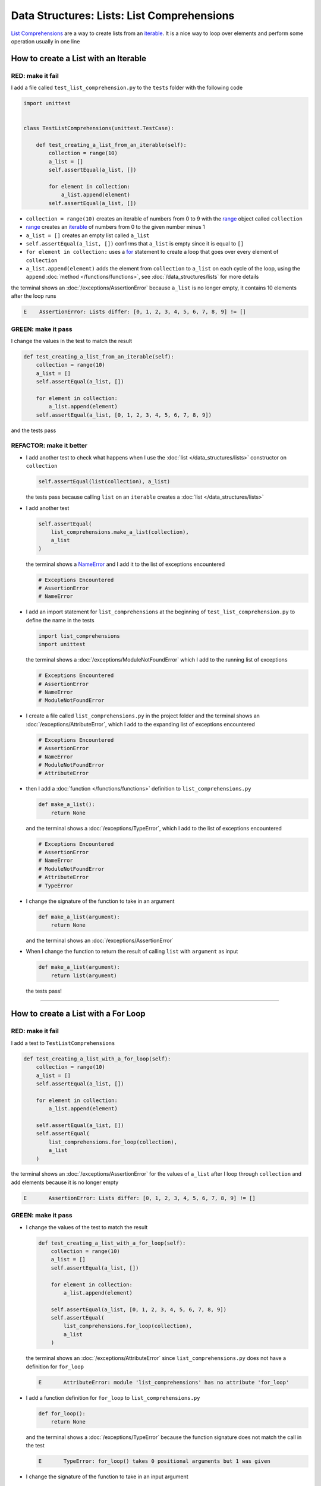 
Data Structures: Lists: List Comprehensions
============================================

`List Comprehensions <https://docs.python.org/3/tutorial/datastructures.html?highlight=list#list-comprehensions>`_ are a way to create lists from an `iterable <https://docs.python.org/3/glossary.html#term-iterable>`_. It is a nice way to loop over elements and perform some operation usually in one line

How to create a List with an Iterable
--------------------------------------

RED: make it fail
^^^^^^^^^^^^^^^^^

I add a file called ``test_list_comprehension.py`` to the ``tests`` folder with the following code

.. code-block:: python

  import unittest


  class TestListComprehensions(unittest.TestCase):

      def test_creating_a_list_from_an_iterable(self):
          collection = range(10)
          a_list = []
          self.assertEqual(a_list, [])

          for element in collection:
              a_list.append(element)
          self.assertEqual(a_list, [])

* ``collection = range(10)`` creates an iterable of numbers from 0 to 9 with the `range <https://docs.python.org/3/library/stdtypes.html?highlight=range#range>`_ object called ``collection``
* `range <https://docs.python.org/3/library/stdtypes.html?highlight=range#range>`_ creates an `iterable <https://docs.python.org/3/glossary.html#term-iterable>`_ of numbers from 0 to the given number minus 1
* ``a_list = []`` creates an empty list called ``a_list``
* ``self.assertEqual(a_list, [])`` confirms that ``a_list`` is empty since it is equal to ``[]``
* ``for element in collection:`` uses a `for <https://docs.python.org/3/tutorial/controlflow.html?highlight=control%20flow#for-statements>`_ statement to create a loop that goes over every element of ``collection``
* ``a_list.append(element)`` adds the element from ``collection`` to ``a_list`` on each cycle of the loop, using the ``append`` :doc:`method </functions/functions>`, see :doc:`/data_structures/lists` for more details

the terminal shows an :doc:`/exceptions/AssertionError` because ``a_list`` is no longer empty, it contains 10 elements after the loop runs

.. code-block:: python

  E    AssertionError: Lists differ: [0, 1, 2, 3, 4, 5, 6, 7, 8, 9] != []


GREEN: make it pass
^^^^^^^^^^^^^^^^^^^

I change the values in the test to match the result

.. code-block:: python

  def test_creating_a_list_from_an_iterable(self):
      collection = range(10)
      a_list = []
      self.assertEqual(a_list, [])

      for element in collection:
          a_list.append(element)
      self.assertEqual(a_list, [0, 1, 2, 3, 4, 5, 6, 7, 8, 9])

and the tests pass

REFACTOR: make it better
^^^^^^^^^^^^^^^^^^^^^^^^

* I add another test to check what happens when I use the :doc:`list </data_structures/lists>` constructor on ``collection``

  .. code-block:: python

      self.assertEqual(list(collection), a_list)

  the tests pass because calling ``list`` on an ``iterable`` creates a :doc:`list </data_structures/lists>`
* I add another test

  .. code-block:: python

      self.assertEqual(
          list_comprehensions.make_a_list(collection),
          a_list
      )

  the terminal shows a `NameError <https://docs.python.org/3/library/exceptions.html?highlight=exceptions#NameError>`_ and I add it to the list of exceptions encountered

  .. code-block:: python

    # Exceptions Encountered
    # AssertionError
    # NameError

* I add an import statement for ``list_comprehensions`` at the beginning of ``test_list_comprehension.py`` to define the name in the tests

  .. code-block:: python

    import list_comprehensions
    import unittest

  the terminal shows a :doc:`/exceptions/ModuleNotFoundError` which I add to the running list of exceptions

  .. code-block:: python

    # Exceptions Encountered
    # AssertionError
    # NameError
    # ModuleNotFoundError

* I create a file called ``list_comprehensions.py`` in the project folder and the terminal shows an :doc:`/exceptions/AttributeError`\ , which I add to the expanding list of exceptions encountered

  .. code-block:: python

    # Exceptions Encountered
    # AssertionError
    # NameError
    # ModuleNotFoundError
    # AttributeError

* then I add a :doc:`function </functions/functions>` definition to ``list_comprehensions.py``

  .. code-block:: python

    def make_a_list():
        return None

  and the terminal shows a :doc:`/exceptions/TypeError`, which I add to the list of exceptions encountered

  .. code-block:: python

    # Exceptions Encountered
    # AssertionError
    # NameError
    # ModuleNotFoundError
    # AttributeError
    # TypeError

* I change the signature of the function to take in an argument

  .. code-block:: python

    def make_a_list(argument):
        return None

  and the terminal shows an :doc:`/exceptions/AssertionError`
* When I change the function to return the result of calling ``list`` with ``argument`` as input

  .. code-block:: python

    def make_a_list(argument):
        return list(argument)

  the tests pass!

----

How to create a List with a For Loop
-------------------------------------

RED: make it fail
^^^^^^^^^^^^^^^^^

I add a test to ``TestListComprehensions``

.. code-block:: python

    def test_creating_a_list_with_a_for_loop(self):
        collection = range(10)
        a_list = []
        self.assertEqual(a_list, [])

        for element in collection:
            a_list.append(element)

        self.assertEqual(a_list, [])
        self.assertEqual(
            list_comprehensions.for_loop(collection),
            a_list
        )

the terminal shows an :doc:`/exceptions/AssertionError` for the values of ``a_list`` after I loop through ``collection`` and add elements because it is no longer empty

.. code-block:: python

  E       AssertionError: Lists differ: [0, 1, 2, 3, 4, 5, 6, 7, 8, 9] != []


GREEN: make it pass
^^^^^^^^^^^^^^^^^^^

* I change the values of the test to match the result

  .. code-block:: python

    def test_creating_a_list_with_a_for_loop(self):
        collection = range(10)
        a_list = []
        self.assertEqual(a_list, [])

        for element in collection:
            a_list.append(element)

        self.assertEqual(a_list, [0, 1, 2, 3, 4, 5, 6, 7, 8, 9])
        self.assertEqual(
            list_comprehensions.for_loop(collection),
            a_list
        )

  the terminal shows an :doc:`/exceptions/AttributeError` since ``list_comprehensions.py`` does not have a definition for ``for_loop``

  .. code-block:: python

    E       AttributeError: module 'list_comprehensions' has no attribute 'for_loop'

* I add a function definition for ``for_loop`` to ``list_comprehensions.py``

  .. code-block:: python

    def for_loop():
        return None

  and the terminal shows a :doc:`/exceptions/TypeError` because the function signature does not match the call in the test

  .. code-block:: python

    E       TypeError: for_loop() takes 0 positional arguments but 1 was given

* I change the signature of the function to take in an input argument

  .. code-block:: python

    def for_loop(argument):
        return None

  and the terminal shows an :doc:`/exceptions/AssertionError`

  .. code-block:: python

    E       AssertionError: None != [0, 1, 2, 3, 4, 5, 6, 7, 8, 9]

* I change the behavior of the function to use a ``for`` loop

  .. code-block:: python

    def for_loop(argument):
        result = []
        for element in argument:
            result.append(element)
        return result

  - ``result = []`` creates an empty list called ``result``
  - ``for element in argument:`` creates a loop over the elements of ``argument`` which is an ``iterable`` passed into the function
  - ``result.append(element)`` adds each element from ``argument`` to the list called ``result``
  - ``return result`` returns ``result`` after the loop completes

  the terminal shows all tests are passing

How to create a List with List Comprehensions
----------------------------------------------

RED: make it fail
^^^^^^^^^^^^^^^^^

I add a failing test to ``TestListComprehensions``

.. code-block:: python

    def test_creating_lists_with_list_comprehensions(self):
        collection = range(10)
        a_list = []
        self.assertEqual(a_list, [])

        for element in collection:
            a_list.append(element)

        self.assertEqual(a_list, [])
        self.assertEqual([], a_list)
        self.assertEqual(
            list_comprehensions.list_comprehension(collection),
            a_list
        )

the terminal shows an :doc:`/exceptions/AssertionError`

.. code-block:: python

  E       AssertionError: Lists differ: [0, 1, 2, 3, 4, 5, 6, 7, 8, 9] != []


GREEN: make it pass
^^^^^^^^^^^^^^^^^^^

* I change the values to make it match the result

  .. code-block:: python

    def test_creating_lists_with_list_comprehensions(self):
        collection = range(10)
        a_list = []
        self.assertEqual(a_list, [])

        for element in collection:
            a_list.append(element)

        self.assertEqual(a_list, [0, 1, 2, 3, 4, 5, 6, 7, 8, 9])
        self.assertEqual([], a_list)
        self.assertEqual(
            list_comprehensions.list_comprehension(collection),
            a_list
        )

  and the terminal shows another :doc:`/exceptions/AssertionError` for the next line

  .. code-block:: python

    E       AssertionError: Lists differ: [] != [0, 1, 2, 3, 4, 5, 6, 7, 8, 9]

* this time I add a `list comprehension <https://docs.python.org/3/glossary.html#term-list-comprehension>`_ to the left side to practice writing it

  .. code-block:: python

    def test_creating_lists_with_list_comprehensions(self):
        collection = range(10)
        a_list = []
        self.assertEqual(a_list, [])

        for element in collection:
            a_list.append(element)

        self.assertEqual(a_list, [0, 1, 2, 3, 4, 5, 6, 7, 8, 9])
        self.assertEqual([element for element in collection], a_list)
        self.assertEqual(
            list_comprehensions.list_comprehension(collection),
            a_list
        )

  the terminal now shows an :doc:`/exceptions/AttributeError` for the last line

  .. code-block:: python

    E       AttributeError: module 'list_comprehensions' has no attribute 'list_comprehension'

* I add a function that uses a list comprehension to ``list_comprehensions.py``

  .. code-block:: python

    def list_comprehension(argument):
        return [element for element in argument]

  and all tests pass

----

I just created two functions, one that uses a traditional `for <https://docs.python.org/3/tutorial/controlflow.html?highlight=control%20flow#for-statements>`_ loop and another that uses a `list comprehension <https://docs.python.org/3/glossary.html#term-list-comprehension>`_ to do the same thing. The difference between

.. code-block:: python

    a_list = []
    for element in collection:
        a_list.append()

and

.. code-block:: python

    [element for element in collection]

Is that in the first case I have to

* create a list
* loop through the iterable
* add the items I want from the iterable to the list

With the list comprehension I can get the same result with less words, lines and steps

REFACTOR: make it better
^^^^^^^^^^^^^^^^^^^^^^^^

There is more I can do with a `list comprehension <https://docs.python.org/3/glossary.html#term-list-comprehension>`_


* I add a failing test to ``TestListComprehensions``

  .. code-block:: python

    def test_list_comprehensions_with_conditions_i(self):
        collection = range(10)

        even_numbers = []
        self.assertEqual(even_numbers, [])

        for element in collection:
            if element % 2 == 0:
                even_numbers.append(element)

        self.assertEqual(even_numbers, [])
        self.assertEqual(
            [],
            even_numbers
        )
        self.assertEqual(
            list_comprehensions.get_even_numbers(collection),
            even_numbers
        )

  the terminal shows an :doc:`/exceptions/AssertionError`

  .. code-block:: python

    E       AssertionError: Lists differ: [0, 2, 4, 6, 8] != []

  - ``if element % 2 == 0:`` checks if the element in ``collection`` leaves a remainder of ``0`` when divided by ``2``
  - ``%`` is a `modulo <https://en.wikipedia.org/wiki/Modulo>`_ operator which divides the number on the left by the number on the right and gives a remainder
  - ``even_numbers.append(element)`` adds ``element`` to ``even_numbers`` if ``element`` divided by ``2`` leaves a remainder of ``0``

* I add the values of the result to the test to make it pass

  .. code-block:: python

      def test_list_comprehensions_with_conditions_i(self):
          collection = range(10)

          even_numbers = []
          self.assertEqual(even_numbers, [])

          for element in collection:
              if element % 2 == 0:
                  even_numbers.append(element)

          self.assertEqual(even_numbers, [0, 2, 4, 6, 8])
          self.assertEqual(
              [],
              even_numbers
          )
          self.assertEqual(
              list_comprehensions.get_even_numbers(collection),
              even_numbers
          )

  and the terminal shows an :doc:`/exceptions/AssertionError` for the next line

  .. code-block:: python

    E       AssertionError: Lists differ: [] != [0, 2, 4, 6, 8]

* I try using a `list comprehension <https://docs.python.org/3/glossary.html#term-list-comprehension>`_ like I did in the last example

  .. code-block:: python

      def test_list_comprehensions_with_conditions_i(self):
          collection = range(10)

          even_numbers = []
          self.assertEqual(even_numbers, [])

          for element in collection:
              if element % 2 == 0:
                  even_numbers.append(element)

          self.assertEqual(even_numbers, [0, 2, 4, 6, 8])
          self.assertEqual(
              [element for element in collection],
              even_numbers
          )
          self.assertEqual(
              list_comprehensions.get_even_numbers(collection),
              even_numbers
          )

  and get an :doc:`/exceptions/AssertionError` because the lists are not the same, I have too many values

  .. code-block:: python

    AssertionError: Lists differ: [0, 1, 2, 3, 4, 5, 6, 7, 8, 9] != [0, 2, 4, 6, 8]

* When I add the ``if`` condition to the `list comprehension <https://docs.python.org/3/glossary.html#term-list-comprehension>`_

  .. code-block:: python

    self.assertEqual(
        [element for element in collection if element % 2 == 0],
        even_numbers
    )

  the terminal shows an :doc:`/exceptions/AttributeError` for the next line. Progress

  .. code-block:: python

    E       AttributeError: module 'list_comprehensions' has no attribute 'get_even_numbers'

* I add a function definition to ``list_comprehensions.py`` using the `list comprehension <https://docs.python.org/3/glossary.html#term-list-comprehension>`_ I just wrote

  .. code-block:: python

    def get_even_numbers(argument):
        return [element for element in argument if element % 2 == 0]

  and the terminal shows passing tests, Hooray!
* I want to try another `list comprehension <https://docs.python.org/3/glossary.html#term-list-comprehension>`_ with a different condition so I add a test to ``TestListComprehensions``

  .. code-block:: python

    def test_list_comprehensions_with_conditions_ii(self):
        collection = range(10)
        odd_numbers = []
        self.assertEqual(odd_numbers, [])

        for element in collection:
            if element % 2 != 0:
                odd_numbers.append(element)

        self.assertEqual(odd_numbers, [])
        self.assertEqual([], odd_numbers)
        self.assertEqual(
            list_comprehensions.get_odd_numbers(collection),
            odd_numbers
        )

  the terminal shows an :doc:`/exceptions/AssertionError`

  .. code-block:: python

    E       AssertionError: Lists differ: [1, 3, 5, 7, 9] != []

* when I change the values to match

  .. code-block:: python

    def test_list_comprehensions_with_conditions_ii(self):
        collection = range(10)
        odd_numbers = []
        self.assertEqual(odd_numbers, [])

        for element in collection:
            if element % 2 != 0:
                odd_numbers.append(element)

        self.assertEqual(odd_numbers, [1, 3, 5, 7, 9])
        self.assertEqual([], odd_numbers)
        self.assertEqual(
            list_comprehensions.get_odd_numbers(collection),
            odd_numbers
        )

  the terminal shows an :doc:`/exceptions/AssertionError` for the next test

  .. code-block:: python

    E       AssertionError: Lists differ: [] != [1, 3, 5, 7, 9]

* I change the value on the left with a `list comprehension <https://docs.python.org/3/glossary.html#term-list-comprehension>`_ that uses the same condition I used to create even numbers

  .. code-block:: python

    self.assertEqual(
        [element for element in collection if element % 2 == 0],
        odd_numbers
    )

  the terminal shows an :doc:`/exceptions/AssertionError`

  .. code-block:: python

    E       AssertionError: Lists differ: [0, 2, 4, 6, 8] != [1, 3, 5, 7, 9]

* I change the logic in the condition so it uses not equal to ``0`` instead

  .. code-block:: python

    self.assertEqual(
        [element for element in collection if element % 2 != 0],
        odd_numbers
    )

  and the terminal shows an :doc:`/exceptions/AttributeError` for the next line

  .. code-block:: python

    E       AttributeError: module 'list_comprehensions' has no attribute 'get_odd_numbers'

* When I define a function that returns a list comprehension in ``list_comprehensions.py``

  .. code-block:: python

    def get_odd_numbers(argument):
        return [element for element in argument if element % 2 != 0]

  the terminal shows all tests passed

----

If you typed along you now know a couple of ways to loop through ``iterables`` and have your program make decisions by using ``conditions``.

You also know how to do it with less words using `list comprehensions <https://docs.python.org/3/glossary.html#term-list-comprehension>`_. Congratulations! Your magic powers are growing.

:doc:`code/list_comprehensions`